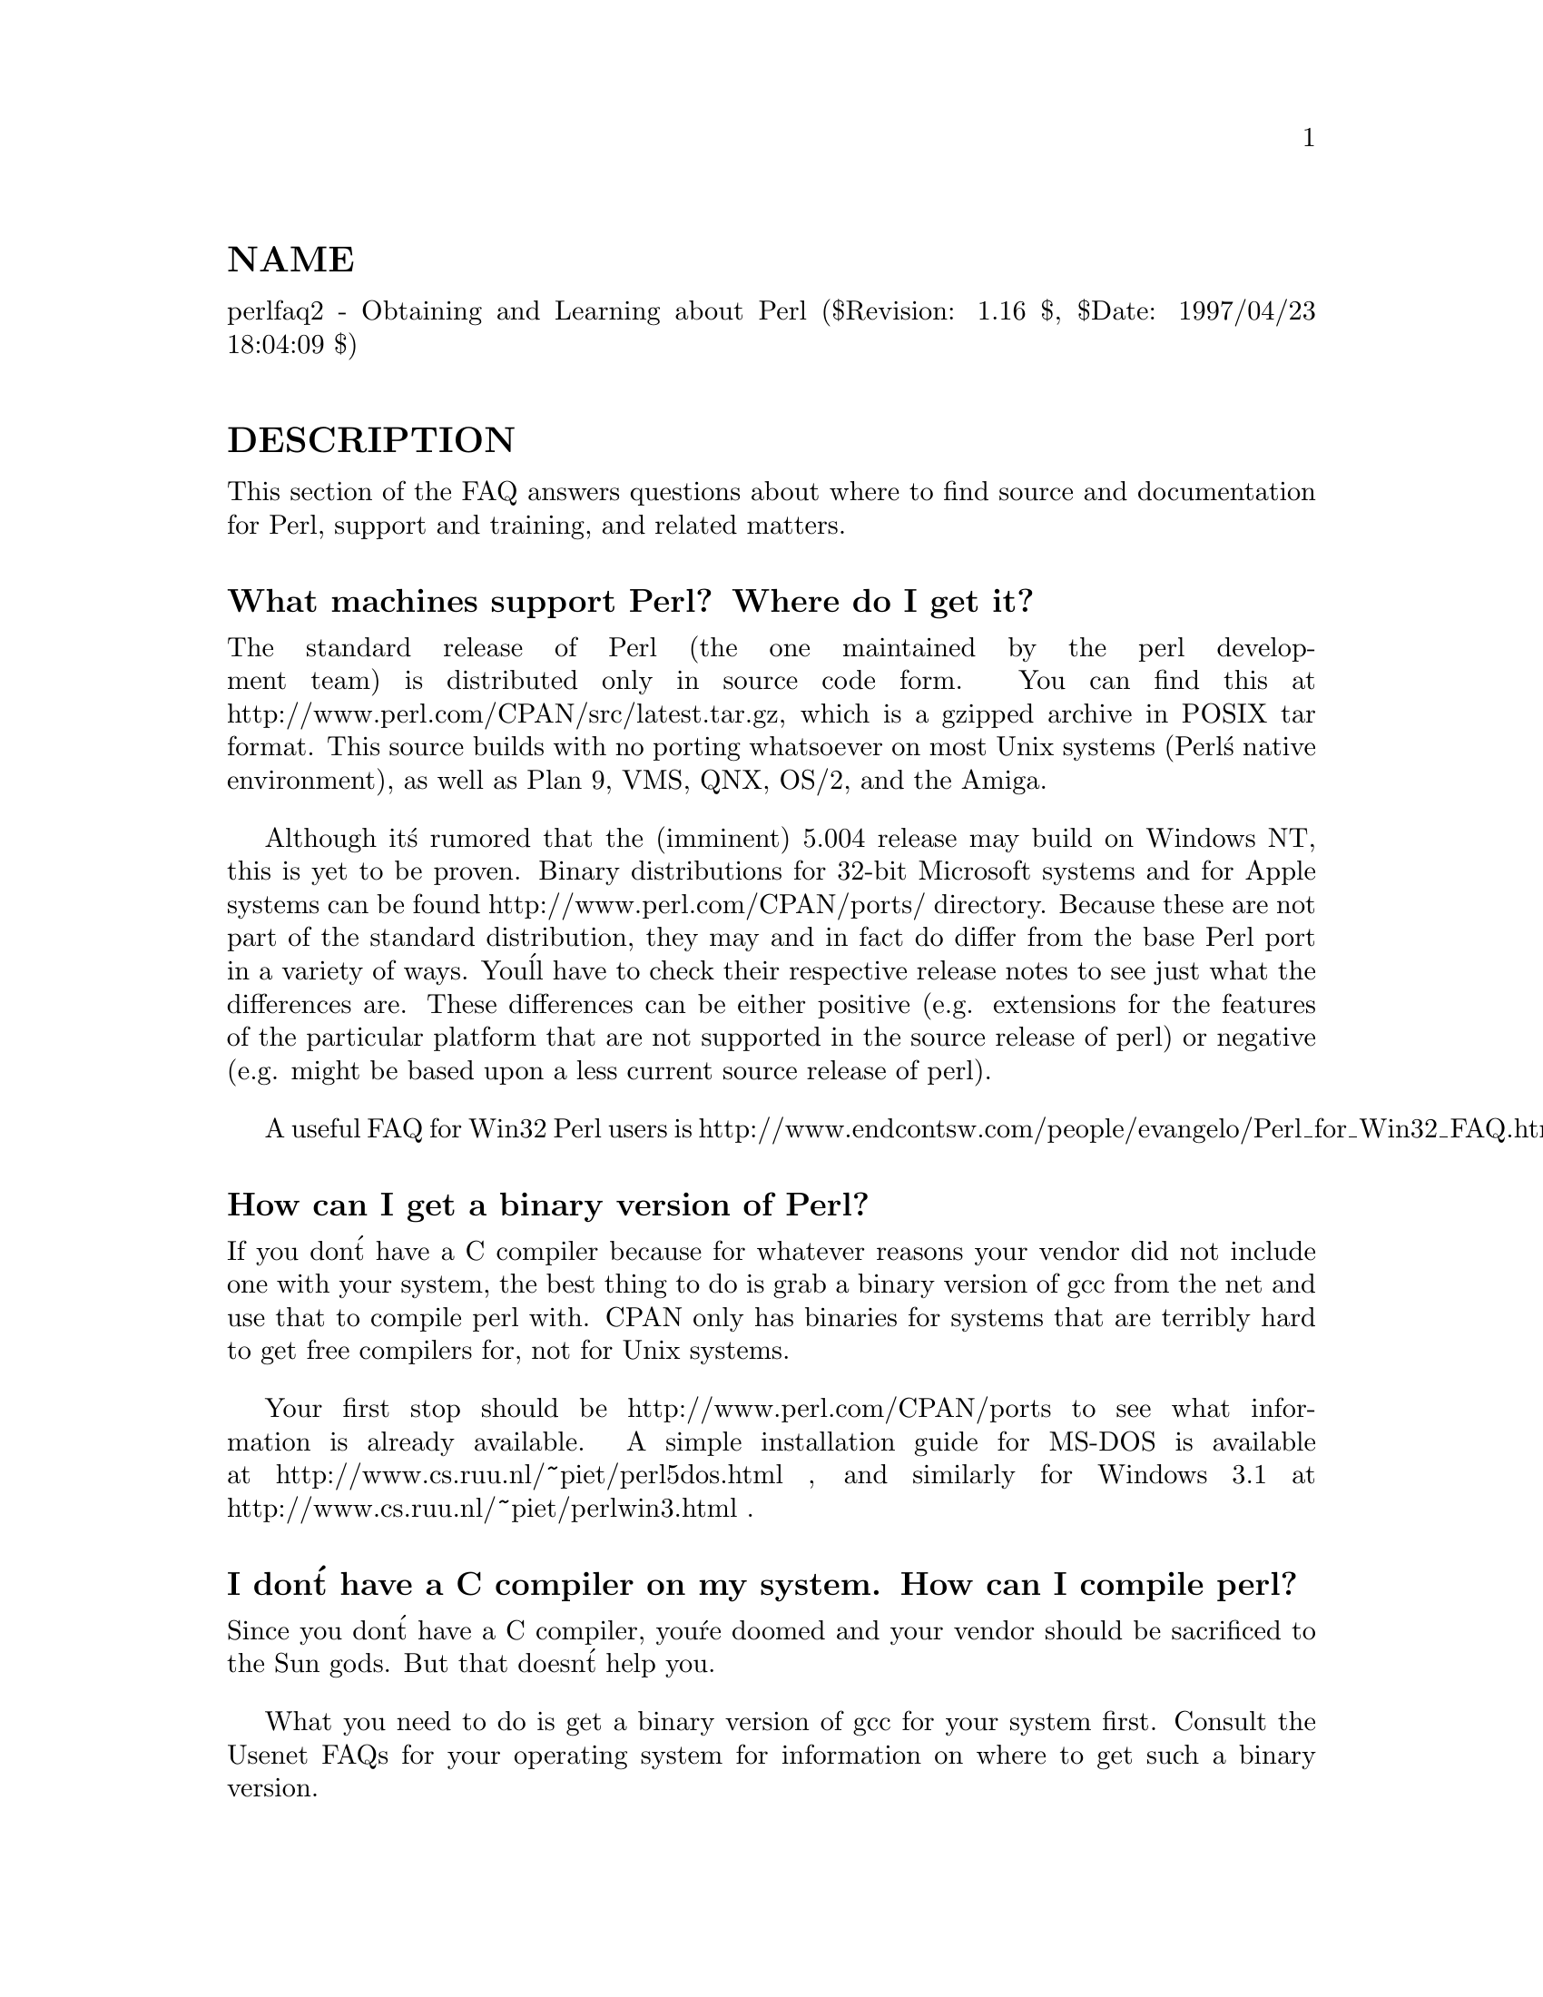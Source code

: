 @node perlfaq2, perlfaq3, perlfaq1, perlfaq
@unnumberedsec NAME
perlfaq2 - Obtaining and Learning about Perl ($Revision: 1.16 $, $Date: 1997/04/23 18:04:09 $)

@unnumberedsec DESCRIPTION
This section of the FAQ answers questions about where to find
source and documentation for Perl, support and training, and
related matters.

@unnumberedsubsec What machines support Perl?  Where do I get it?
The standard release of Perl (the one maintained by the perl
development team) is distributed only in source code form.  You can
find this at http://www.perl.com/CPAN/src/latest.tar.gz, which is a
gzipped archive in POSIX tar format.  This source builds with no
porting whatsoever on most Unix systems (Perl@'s native environment),
as well as Plan 9, VMS, QNX, OS/2, and the Amiga.

Although it@'s rumored that the (imminent) 5.004 release may build
on Windows NT, this is yet to be proven.  Binary distributions
for 32-bit Microsoft systems and for Apple systems can be found
http://www.perl.com/CPAN/ports/ directory.  Because these are not part of
the standard distribution, they may and in fact do differ from the base
Perl port in a variety of ways.  You@'ll have to check their respective
release notes to see just what the differences are.  These differences
can be either positive (e.g. extensions for the features of the particular
platform that are not supported in the source release of perl) or negative
(e.g. might be based upon a less current source release of perl).

A useful FAQ for Win32 Perl users is
http://www.endcontsw.com/people/evangelo/Perl_for_Win32_FAQ.html

@unnumberedsubsec How can I get a binary version of Perl?
If you don@'t have a C compiler because for whatever reasons your
vendor did not include one with your system, the best thing to do is
grab a binary version of gcc from the net and use that to compile perl
with.  CPAN only has binaries for systems that are terribly hard to
get free compilers for, not for Unix systems.

Your first stop should be http://www.perl.com/CPAN/ports to see what
information is already available.  A simple installation guide for
MS-DOS is available at http://www.cs.ruu.nl/~piet/perl5dos.html , and
similarly for Windows 3.1 at http://www.cs.ruu.nl/~piet/perlwin3.html
.

@unnumberedsubsec I don@'t have a C compiler on my system.  How can I compile perl?
Since you don@'t have a C compiler, you@'re doomed and your vendor
should be sacrificed to the Sun gods.  But that doesn@'t help you.

What you need to do is get a binary version of gcc for your system
first.  Consult the Usenet FAQs for your operating system for
information on where to get such a binary version.

@unnumberedsubsec I copied the Perl binary from one machine to another, but scripts don@'t work.
That@'s probably because you forgot libraries, or library paths differ.
You really should build the whole distribution on the machine it will
eventually live on, and then type @code{make install}.  Most other
approaches are doomed to failure.

One simple way to check that things are in the right place is to print out
the hard-coded @@INC which perl is looking for.


@example
perl -e @'print join("\n",@@INC)@'
@end example

If this command lists any paths which don@'t exist on your system, then you
may need to move the appropriate libraries to these locations, or create
symlinks, aliases, or shortcuts appropriately.

You might also want to check out @samp{"How do I keep my own
module}, @xref{perlfaq8,Perlfaq8}.

@unnumberedsubsec I grabbed the sources and tried to compile but gdbm/dynamic loading/malloc/linking/... failed.  How do I make it work?
Read the @file{INSTALL} file, which is part of the source distribution.
It describes in detail how to cope with most idiosyncracies that the
Configure script can@'t work around for any given system or
architecture.

@unnumberedsubsec What modules and extensions are available for Perl?  What is CPAN?  What does CPAN/src/... mean?
CPAN stands for Comprehensive Perl Archive Network, a huge archive
replicated on dozens of machines all over the world.  CPAN contains
source code, non-native ports, documentation, scripts, and many
third-party modules and extensions, designed for everything from
commercial database interfaces to keyboard/screen control to web
walking and CGI scripts.  The master machine for CPAN is
ftp://ftp.funet.fi/pub/languages/perl/CPAN/, but you can use the
address http://www.perl.com/CPAN/CPAN.html to fetch a copy from a
"site near you".  See http://www.perl.com/CPAN (without a slash at the
end) for how this process works.

CPAN/path/... is a naming convention for files available on CPAN
sites.  CPAN indicates the base directory of a CPAN mirror, and the
rest of the path is the path from that directory to the file.  For
instance, if you@'re using ftp://ftp.funet.fi/pub/languages/perl/CPAN
as your CPAN site, the file CPAN/misc/japh file is downloadable as
ftp://ftp.funet.fi/pub/languages/perl/CPAN/misc/japh .

Considering that there are hundreds of existing modules in the
archive, one probably exists to do nearly anything you can think of.
Current categories under CPAN/modules/by-category/ include perl core
modules; development support; operating system interfaces; networking,
devices, and interprocess communication; data type utilities; database
interfaces; user interfaces; interfaces to other languages; filenames,
file systems, and file locking; internationalization and locale; world
wide web support; server and daemon utilities; archiving and
compression; image manipulation; mail and news; control flow
utilities; filehandle and I/O; Microsoft Windows modules; and
miscellaneous modules.

@unnumberedsubsec Is there an ISO or ANSI certified version of Perl?
Certainly not.  Larry expects that he@'ll be certified before Perl is.

@unnumberedsubsec Where can I get information on Perl?
The complete Perl documentation is available with the perl
distribution.  If you have perl installed locally, you probably have
the documentation installed as well: type @code{man perl} if you@'re on a
system resembling Unix.  This will lead you to other important man
pages.  If you@'re not on a Unix system, access to the documentation
will be different; for example, it might be only in HTML format.  But
all proper perl installations have fully-accessible documentation.

You might also try @code{perldoc perl} in case your system doesn@'t
have a proper man command, or it@'s been misinstalled.  If that doesn@'t
work, try looking in /usr/local/lib/perl5/pod for documentation.

If all else fails, consult the CPAN/doc directory, which contains the
complete documentation in various formats, including native pod,
troff, html, and plain text.  There@'s also a web page at
http://www.perl.com/perl/info/documentation.html that might help.

It@'s also worth noting that there@'s a PDF version of the complete
documentation for perl available in the CPAN/authors/id/BMIDD
directory.

Many good books have been written about Perl -- see the section below
for more details.

@unnumberedsubsec What are the Perl newsgroups on USENET?  Where do I post questions?
The now defunct comp.lang.perl newsgroup has been superseded by the
following groups:


@example
comp.lang.perl.announce                 Moderated announcement group
comp.lang.perl.misc                     Very busy group about Perl in general
comp.lang.perl.modules                  Use and development of Perl modules
comp.lang.perl.tk               Using Tk (and X) from Perl

comp.infosystems.www.authoring.cgi      Writing CGI scripts for the Web.
@end example

There is also USENET gateway to the mailing list used by the crack
Perl development team (perl5-porters) at
news://genetics.upenn.edu/perl.porters-gw/ .

@unnumberedsubsec Where should I post source code?
You should post source code to whichever group is most appropriate,
but feel free to cross-post to comp.lang.perl.misc.  If you want to
cross-post to alt.sources, please make sure it follows their posting
standards, including setting the Followup-To header line to NOT
include alt.sources; see their FAQ for details.

@unnumberedsubsec Perl Books
A number books on Perl and/or CGI programming are available.  A few of
these are good, some are ok, but many aren@'t worth your money.  Tom
Christiansen maintains a list of these books, some with extensive
reviews, at http://www.perl.com/perl/critiques/index.html.

The incontestably definitive reference book on Perl, written by the
creator of Perl and his apostles, is now in its second edition and
fourth printing.


@example
Programming Perl (the "Camel Book"):
        Authors: Larry Wall, Tom Christiansen, and Randal Schwartz
    ISBN 1-56592-149-6      (English)
    ISBN 4-89052-384-7      (Japanese)
        (French and German translations in progress)
@end example

Note that O@'Reilly books are color-coded: turquoise (some would call
it teal) covers indicate perl5 coverage, while magenta (some would
call it pink) covers indicate perl4 only.  Check the cover color
before you buy!

What follows is a list of the books that the FAQ authors found personally
useful.  Your mileage may (but, we hope, probably won@'t) vary.

If you@'re already a hard-core systems programmer, then the Camel Book
just might suffice for you to learn Perl from.  But if you@'re not,
check out the "Llama Book".  It currently doesn@'t cover perl5, but the
2nd edition is nearly done and should be out by summer 97:


@example
Learning Perl (the Llama Book):
        Author: Randal Schwartz, with intro by Larry Wall
    ISBN 1-56592-042-2      (English)
    ISBN 4-89502-678-1      (Japanese)
    ISBN 2-84177-005-2      (French)
    ISBN 3-930673-08-8      (German)
@end example

Another stand-out book in the turquoise O@'Reilly Perl line is the "Hip
Owls" book.  It covers regular expressions inside and out, with quite a
bit devoted exclusively to Perl:


@example
Mastering Regular Expressions (the Cute Owls Book):
        Author: Jeffrey Friedl
        ISBN 1-56592-257-3
@end example

You can order any of these books from O@'Reilly & Associates,
1-800-998-9938.  Local/overseas is 1-707-829-0515.  If you can locate
an O@'Reilly order form, you can also fax to 1-707-829-0104.  See
http://www.ora.com/ on the Web.

Recommended Perl books that are not from O@'Reilly are the following:


@example
Cross-Platform Perl, (for Unix and Windows NT)
    Author: Eric F. Johnson
    ISBN: 1-55851-483-X

How to Set up and Maintain a World Wide Web Site, (2nd edition)
        Author: Lincoln Stein, M.D., Ph.D.
        ISBN: 0-201-63462-7

CGI Programming in C & Perl,
        Author: Thomas Boutell
        ISBN: 0-201-42219-0
@end example

Note that some of these address specific application areas (e.g. the
Web) and are not general-purpose programming books.

@unnumberedsubsec Perl in Magazines
The Perl Journal is the first and only magazine dedicated to Perl.
It is published (on paper, not online) quarterly by Jon Orwant
(orwant@@tpj.com), editor.  Subscription information is at http://tpj.com
or via email to subscriptions@@tpj.com.

Beyond this, two other magazines that frequently carry high-quality
articles on Perl are Web Techniques (see
http://www.webtechniques.com/) and Unix Review
(http://www.unixreview.com/).  Randal Schwartz@'s Web Technique@'s
columns are available on the web at
http://www.stonehenge.com/merlyn/WebTechniques/ .

@unnumberedsubsec Perl on the Net: FTP and WWW Access
To get the best (and possibly cheapest) performance, pick a site from
the list below and use it to grab the complete list of mirror sites.
From there you can find the quickest site for you.  Remember, the
following list is @emph{not} the complete list of CPAN mirrors.


@example
http://www.perl.com/CPAN        (redirects to another mirror)
http://www.perl.org/CPAN
ftp://ftp.funet.fi/pub/languages/perl/CPAN/
http://www.cs.ruu.nl/pub/PERL/CPAN/
ftp://ftp.cs.colorado.edu/pub/perl/CPAN/
@end example

http:/www.oasis.leo.org/perl/ has, amongst other things, source to
versions 1 through 5 of Perl.

@unnumberedsubsec What mailing lists are there for perl?
Most of the major modules (tk, CGI, libwww-perl) have their own
mailing lists.  Consult the documentation that came with the module for
subscription information.  The following are a list of mailing lists
related to perl itself.

If you subscribe to a mailing list, it behooves you to know how to
unsubscribe from it.  Strident pleas to the list itself to get you off
will not be favorably received.

@table @asis
@item MacPerl
There is a mailing list for discussing Macintosh Perl.  Contact
"mac-perl-request@@iis.ee.ethz.ch".

Also see Matthias Neeracher@'s (the creator and maintainer of MacPerl)
webpage at http://www.iis.ee.ethz.ch/~neeri/macintosh/perl.html for
many links to interesting MacPerl sites, and the applications/MPW
tools, precompiled.

@item Perl5-Porters
The core development team have a mailing list for discussing fixes and
changes to the language.  Send mail to
"perl5-porters-request@@perl.org" with help in the body of the message
for information on subscribing.

@item NTPerl
This list is used to discuss issues involving Win32 Perl 5 (Windows NT
and Win95). Subscribe by emailing ListManager@@ActiveWare.com with the
message body:


@example
subscribe Perl-Win32-Users
@end example

The list software, also written in perl, will automatically determine
your address, and subscribe you automatically.  To unsubscribe, email
the following in the message body to the same address like so:


@example
unsubscribe Perl-Win32-Users
@end example

You can also check http://www.activeware.com/ and select "Mailing Lists"
to join or leave this list.

@item Perl-Packrats
Discussion related to archiving of perl materials, particularly the
Comprehensive PerlArchive Network (CPAN). Subscribe by emailing
majordomo@@cis.ufl.edu:


@example
subscribe perl-packrats
@end example

The list software, also written in perl, will automatically determine
your address, and subscribe you automatically.  To unsubscribe, simple
prepend the same command with an "un", and mail to the same address
like so:


@example
unsubscribe perl-packrats
@end example

@end table
@unnumberedsubsec Archives of comp.lang.perl.misc
Have you tried Deja News or Alta Vista?

ftp.cis.ufl.edu:/pub/perl/comp.lang.perl.*/monthly has an almost
complete collection dating back to 12/89 (missing 08/91 through
12/93).  They are kept as one large file for each month.

You@'ll probably want more a sophisticated query and retrieval mechanism
than a file listing, preferably one that allows you to retrieve
articles using a fast-access indices, keyed on at least author, date,
subject, thread (as in "trn") and probably keywords.  The best
solution the FAQ authors know of is the MH pick command, but it is
very slow to select on 18000 articles.

If you have, or know where can be found, the missing sections, please
let perlfaq-suggestions@@perl.com know.

@unnumberedsubsec Perl Training
While some large training companies offer their own courses on Perl,
you may prefer to contact individuals near and dear to the heart of
Perl development.  Two well-known members of the Perl development team
who offer such things are Tom Christiansen <perl-classes@@perl.com>
and Randal Schwartz <perl-training-info@@stonehenge.com>, plus their
respective minions, who offer a variety of professional tutorials
and seminars on Perl.  These courses include large public seminars,
private corporate training, and fly-ins to Colorado and Oregon.
See http://www.perl.com/perl/info/training.html for more details.

@unnumberedsubsec Where can I buy a commercial version of Perl?
In a sense, Perl already @emph{is} commercial software: It has a licence
that you can grab and carefully read to your manager. It is
distributed in releases and comes in well-defined packages. There is a
very large user community and an extensive literature.  The
comp.lang.perl.* newsgroups and several of the mailing lists provide
free answers to your questions in near real-time.  Perl has
traditionally been supported by Larry, dozens of software designers
and developers, and thousands of programmers, all working for free
to create a useful thing to make life better for everyone.

However, these answers may not suffice for managers who require a
purchase order from a company whom they can sue should anything go
wrong.  Or maybe they need very serious hand-holding and contractual
obligations.  Shrink-wrapped CDs with perl on them are available from
several sources if that will help.

Or you can purchase a real support contract.  Although Cygnus historically
provided this service, they no longer sell support contracts for Perl.
Instead, the Paul Ingram Group will be taking up the slack through The
Perl Clinic.  The following is a commercial from them:

"Do you need professional support for Perl and/or Oraperl?  Do you need
a support contract with defined levels of service?  Do you want to pay
only for what you need?

"The Paul Ingram Group has provided quality software development and
support services to some of the world@'s largest corporations for ten
years.  We are now offering the same quality support services for Perl
at The Perl Clinic.  This service is led by Tim Bunce, an active perl
porter since 1994 and well known as the author and maintainer of the
DBI, DBD::Oracle, and Oraperl modules and author/co-maintainer of The
Perl 5 Module List.  We also offer Oracle users support for Perl5
Oraperl and related modules (which Oracle is planning to ship as part
of Oracle Web Server 3).  20% of the profit from our Perl support work
will be donated to The Perl Institute."

For more information, contact the The Perl Clinic:


@example
Tel:    +44 1483 424424
Fax:    +44 1483 419419
Web:    http://www.perl.co.uk/
Email:  perl-support-info@@perl.co.uk or Tim.Bunce@@ig.co.uk
@end example

@unnumberedsubsec Where do I send bug reports?
If you are reporting a bug in the perl interpreter or the modules
shipped with perl, use the perlbug program in the perl distribution or
email your report to perlbug@@perl.com.

If you are posting a bug with a non-standard port (see the answer to
"What platforms is Perl available for?"), a binary distribution, or a
non-standard module (such as Tk, CGI, etc), then please see the
documentation that came with it to determine the correct place to post
bugs.

Read the perlbug man page (perl5.004 or later) for more information.

@unnumberedsubsec What is perl.com?  perl.org?  The Perl Institute?
perl.org is the official vehicle for The Perl Institute.  The motto of
TPI is "helping people help Perl help people" (or something like
that).  It@'s a non-profit organization supporting development,
documentation, and dissemination of perl.  Current directors of TPI
include Larry Wall, Tom Christiansen, and Randal Schwartz, whom you
may have heard of somewhere else around here.

The perl.com domain is Tom Christiansen@'s domain.  He created it as a
public service long before perl.org came about.  It@'s the original PBS
of the Perl world, a clearinghouse for information about all things
Perlian, accepting no paid advertisements, glossy gifs, or (gasp!)
java applets on its pages.

@unnumberedsubsec How do I learn about object-oriented Perl programming?
@xref{perltoot,Perltoot}, (distributed with 5.004 or later) is a good place to start.
Also, @xref{perlobj,Perlobj}, @xref{perlref,Perlref}, and @xref{perlmod,Perlmod}, are useful references,
while @xref{perlbot,Perlbot}, has some excellent tips and tricks.

@unnumberedsec AUTHOR AND COPYRIGHT
Copyright (c) 1997 Tom Christiansen and Nathan Torkington.
All rights reserved.  See @xref{perlfaq,Perlfaq}, for distribution information.
